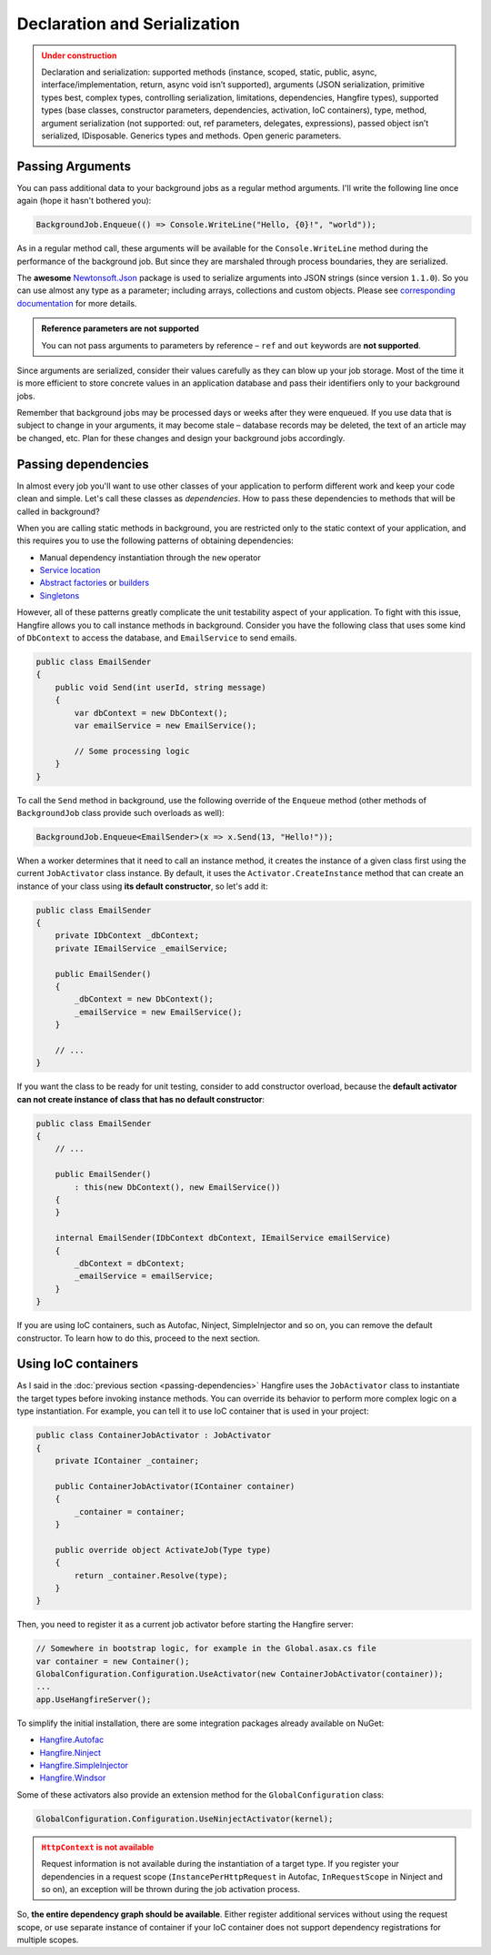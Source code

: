 Declaration and Serialization
==============================

.. admonition:: Under construction
   :class: warning

   Declaration and serialization: supported methods (instance, scoped, static, public, async, interface/implementation, return, async void isn’t supported), arguments (JSON serialization, primitive types best, complex types, controlling serialization, limitations, dependencies, Hangfire types), supported types (base classes, constructor parameters, dependencies, activation, IoC containers), type, method, argument serialization (not supported: out, ref parameters, delegates, expressions), passed object isn’t serialized, IDisposable. Generics types and methods. Open generic parameters.

Passing Arguments
------------------

You can pass additional data to your background jobs as a regular method arguments. I'll write the following line once again (hope it hasn't bothered you):

.. code-block:: c#

   BackgroundJob.Enqueue(() => Console.WriteLine("Hello, {0}!", "world"));

As in a regular method call, these arguments will be available for the ``Console.WriteLine`` method during the performance of the background job. But since they are marshaled through process boundaries, they are serialized.

The **awesome** `Newtonsoft.Json <http://james.newtonking.com/json>`_ package is used to serialize arguments into JSON strings (since version ``1.1.0``). So you can use almost any type as a parameter; including arrays, collections and custom objects. Please see `corresponding documentation <http://james.newtonking.com/json/help/index.html>`_ for more details.

.. admonition:: Reference parameters are not supported
   :class: note

   You can not pass arguments to parameters by reference – ``ref`` and ``out`` keywords are **not supported**.

Since arguments are serialized, consider their values carefully as they can blow up your job storage. Most of the time it is more efficient to store concrete values in an application database and pass their identifiers only to your background jobs.

Remember that background jobs may be processed days or weeks after they were enqueued. If you use data that is subject to change in your arguments, it may become stale – database records may be deleted, the text of an article may be changed, etc. Plan for these changes and design your background jobs accordingly.

Passing dependencies
---------------------

In almost every job you'll want to use other classes of your application to perform different work and keep your code clean and simple. Let's call these classes as *dependencies*. How to pass these dependencies to methods that will be called in background?

When you are calling static methods in background, you are restricted only to the static context of your application, and this requires you to use the following patterns of obtaining dependencies:

* Manual dependency instantiation through the ``new`` operator
* `Service location <http://en.wikipedia.org/wiki/Service_locator_pattern>`_
* `Abstract factories <http://en.wikipedia.org/wiki/Abstract_factory_pattern>`_ or `builders <http://en.wikipedia.org/wiki/Builder_pattern>`_
* `Singletons <http://en.wikipedia.org/wiki/Singleton_pattern>`_

However, all of these patterns greatly complicate the unit testability aspect of your application. To fight with this issue, Hangfire allows you to call instance methods in background. Consider you have the following class that uses some kind of ``DbContext`` to access the database, and ``EmailService`` to send emails.

.. code-block:: c#

    public class EmailSender
    {
        public void Send(int userId, string message) 
        {
            var dbContext = new DbContext();
            var emailService = new EmailService();

            // Some processing logic
        }
    }

To call the ``Send`` method in background, use the following override of the ``Enqueue`` method (other methods of ``BackgroundJob`` class provide such overloads as well):

.. code-block:: c#

   BackgroundJob.Enqueue<EmailSender>(x => x.Send(13, "Hello!"));

When a worker determines that it need to call an instance method, it creates the instance of a given class first using the current ``JobActivator`` class instance. By default, it uses the ``Activator.CreateInstance`` method that can create an instance of your class using **its default constructor**, so let's add it:

.. code-block:: c#

   public class EmailSender
   {
       private IDbContext _dbContext;
       private IEmailService _emailService;

       public EmailSender()
       {
           _dbContext = new DbContext();
           _emailService = new EmailService();
       } 

       // ...
   }

If you want the class to be ready for unit testing, consider to add constructor overload, because the **default activator can not create instance of class that has no default constructor**:

.. code-block:: c#

    public class EmailSender
    {
        // ...

        public EmailSender()
            : this(new DbContext(), new EmailService())
        {
        }

        internal EmailSender(IDbContext dbContext, IEmailService emailService)
        {
            _dbContext = dbContext;
            _emailService = emailService;
        }
    }

If you are using IoC containers, such as Autofac, Ninject, SimpleInjector and so on, you can remove the default constructor. To learn how to do this, proceed to the next section.

Using IoC containers
---------------------

As I said in the :doc:`previous section <passing-dependencies>` Hangfire uses the ``JobActivator`` class to instantiate the target types before invoking instance methods. You can override its behavior to perform more complex logic on a type instantiation. For example, you can tell it to use IoC container that is used in your project:

.. code-block:: c#

   public class ContainerJobActivator : JobActivator
   {
       private IContainer _container;

       public ContainerJobActivator(IContainer container)
       {
           _container = container;
       }

       public override object ActivateJob(Type type)
       {
           return _container.Resolve(type);
       }
   }

Then, you need to register it as a current job activator before starting the Hangfire server:

.. code-block:: c#

   // Somewhere in bootstrap logic, for example in the Global.asax.cs file
   var container = new Container();
   GlobalConfiguration.Configuration.UseActivator(new ContainerJobActivator(container));
   ...
   app.UseHangfireServer();

To simplify the initial installation, there are some integration  packages already available on NuGet:

* `Hangfire.Autofac <https://www.nuget.org/packages/Hangfire.Autofac/>`_
* `Hangfire.Ninject <https://www.nuget.org/packages/Hangfire.Ninject/>`_
* `Hangfire.SimpleInjector <https://www.nuget.org/packages/Hangfire.SimpleInjector/>`_
* `Hangfire.Windsor <https://www.nuget.org/packages/Hangfire.Windsor/>`_

Some of these activators also provide an extension method for the ``GlobalConfiguration`` class:

.. code-block:: c#

   GlobalConfiguration.Configuration.UseNinjectActivator(kernel);

.. admonition:: ``HttpContext`` is not available
   :class: warning
   
   Request information is not available during the instantiation of a target type. If you register your dependencies in a request scope (``InstancePerHttpRequest`` in Autofac, ``InRequestScope`` in Ninject and so on), an exception will be thrown during the job activation process.

So, **the entire dependency graph should be available**. Either register additional services without using the request scope, or use separate instance of container if your IoC container does not support dependency registrations for multiple scopes.

